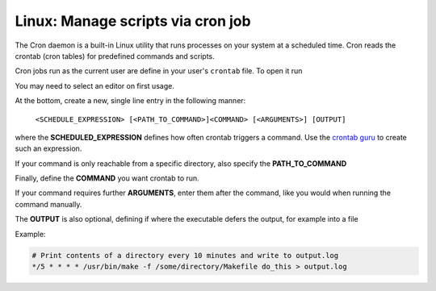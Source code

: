 Linux: Manage scripts via cron job
----------------------------------
The Cron daemon is a built-in Linux utility that runs processes on your system
at a scheduled time. Cron reads the crontab (cron tables) for predefined
commands and scripts.

Cron jobs run as the current user are define in your user's ``crontab`` file.
To open it run

.. prompt:: bash

    crontab -e

You may need to select an editor on first usage.

At the bottom, create a new, single line entry in the following manner:

    ``<SCHEDULE_EXPRESSION> [<PATH_TO_COMMAND>]<COMMAND> [<ARGUMENTS>] [OUTPUT]``

where the **SCHEDULED_EXPRESSION** defines how often crontab triggers a command.
Use the `crontab guru`_ to create such an expression.

If your command is only reachable from a specific directory, also specify the
**PATH_TO_COMMAND**

Finally, define the **COMMAND** you want crontab to run.

If your command requires further **ARGUMENTS**, enter them after the command,
like you would when running the command manually.

The **OUTPUT** is also optional, defining if where the executable defers the
output, for example into a file

Example:

.. code-block:: none

    # Print contents of a directory every 10 minutes and write to output.log
    */5 * * * * /usr/bin/make -f /some/directory/Makefile do_this > output.log

.. _crontab guru: https://crontab.guru
